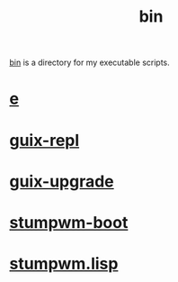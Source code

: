 :PROPERTIES:
:ID:       341d3a6f-9400-44a7-920a-74ffdf82cab2
:END:
#+title: bin
[[https://github.com/enzuru/home/tree/master/bin][bin]] is a directory for my executable scripts.

* [[https://github.com/enzuru/home/blob/master/bin/e][e]]
* [[https://github.com/enzuru/home/blob/master/bin/guix-repl][guix-repl]]
* [[https://github.com/enzuru/home/blob/master/bin/guix-upgrade][guix-upgrade]]
* [[https://github.com/enzuru/home/blob/master/bin/stumpwm-boot][stumpwm-boot]]
* [[https://github.com/enzuru/home/blob/master/bin/stumpwm.lisp][stumpwm.lisp]]
